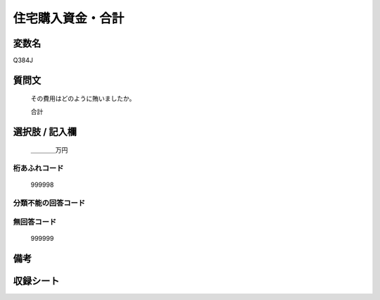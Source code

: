 .. title:: Q384J
.. rst-cllass:: item
====================================================================================================
住宅購入資金・合計
====================================================================================================

.. rst-class:: varname
変数名
==================

Q384J

.. rst-class:: question
質問文
==================


   その費用はどのように賄いましたか。


   合計



.. rst-class:: answer
選択肢 / 記入欄
======================

  ＿＿＿＿万円



.. rst-class:: overflow
桁あふれコード
-------------------------------
  999998


.. rst-class:: not_available
分類不能の回答コード
-------------------------------------
  


.. rst-class:: not_available
無回答コード
-------------------------------------
  999999


.. rst-class:: bikou
備考
==================



.. rst-class:: include_sheet
収録シート
=======================================
.. hlist::
   :columns: 3
   
   
   * p2_2
   
   * p5a_2
   
   * p5b_2
   
   


.. index:: Q384J